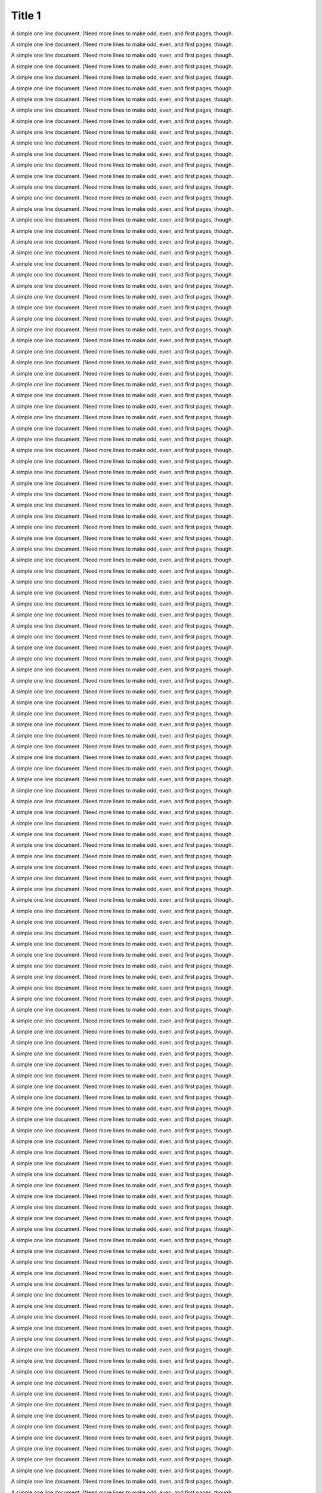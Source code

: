 Title 1
==========

A simple one line document. (Need more lines to make odd, even, and first
pages, though.

A simple one line document. (Need more lines to make odd, even, and first
pages, though.

A simple one line document. (Need more lines to make odd, even, and first
pages, though.

A simple one line document. (Need more lines to make odd, even, and first
pages, though.

A simple one line document. (Need more lines to make odd, even, and first
pages, though.

A simple one line document. (Need more lines to make odd, even, and first
pages, though.

A simple one line document. (Need more lines to make odd, even, and first
pages, though.

A simple one line document. (Need more lines to make odd, even, and first
pages, though.

A simple one line document. (Need more lines to make odd, even, and first
pages, though.

A simple one line document. (Need more lines to make odd, even, and first
pages, though.

A simple one line document. (Need more lines to make odd, even, and first
pages, though.

A simple one line document. (Need more lines to make odd, even, and first
pages, though.

A simple one line document. (Need more lines to make odd, even, and first
pages, though.

A simple one line document. (Need more lines to make odd, even, and first
pages, though.

A simple one line document. (Need more lines to make odd, even, and first
pages, though.

A simple one line document. (Need more lines to make odd, even, and first
pages, though.

A simple one line document. (Need more lines to make odd, even, and first
pages, though.

A simple one line document. (Need more lines to make odd, even, and first
pages, though.

A simple one line document. (Need more lines to make odd, even, and first
pages, though.

A simple one line document. (Need more lines to make odd, even, and first
pages, though.

A simple one line document. (Need more lines to make odd, even, and first
pages, though.

A simple one line document. (Need more lines to make odd, even, and first
pages, though.

A simple one line document. (Need more lines to make odd, even, and first
pages, though.

A simple one line document. (Need more lines to make odd, even, and first
pages, though.

A simple one line document. (Need more lines to make odd, even, and first
pages, though.

A simple one line document. (Need more lines to make odd, even, and first
pages, though.

A simple one line document. (Need more lines to make odd, even, and first
pages, though.

A simple one line document. (Need more lines to make odd, even, and first
pages, though.

A simple one line document. (Need more lines to make odd, even, and first
pages, though.

A simple one line document. (Need more lines to make odd, even, and first
pages, though.

A simple one line document. (Need more lines to make odd, even, and first
pages, though.

A simple one line document. (Need more lines to make odd, even, and first
pages, though.

A simple one line document. (Need more lines to make odd, even, and first
pages, though.

A simple one line document. (Need more lines to make odd, even, and first
pages, though.

A simple one line document. (Need more lines to make odd, even, and first
pages, though.

A simple one line document. (Need more lines to make odd, even, and first
pages, though.

A simple one line document. (Need more lines to make odd, even, and first
pages, though.

A simple one line document. (Need more lines to make odd, even, and first
pages, though.

A simple one line document. (Need more lines to make odd, even, and first
pages, though.

A simple one line document. (Need more lines to make odd, even, and first
pages, though.

A simple one line document. (Need more lines to make odd, even, and first
pages, though.

A simple one line document. (Need more lines to make odd, even, and first
pages, though.

A simple one line document. (Need more lines to make odd, even, and first
pages, though.

A simple one line document. (Need more lines to make odd, even, and first
pages, though.

A simple one line document. (Need more lines to make odd, even, and first
pages, though.

A simple one line document. (Need more lines to make odd, even, and first
pages, though.

A simple one line document. (Need more lines to make odd, even, and first
pages, though.

A simple one line document. (Need more lines to make odd, even, and first
pages, though.

A simple one line document. (Need more lines to make odd, even, and first
pages, though.

A simple one line document. (Need more lines to make odd, even, and first
pages, though.

A simple one line document. (Need more lines to make odd, even, and first
pages, though.

A simple one line document. (Need more lines to make odd, even, and first
pages, though.

A simple one line document. (Need more lines to make odd, even, and first
pages, though.

A simple one line document. (Need more lines to make odd, even, and first
pages, though.

A simple one line document. (Need more lines to make odd, even, and first
pages, though.

A simple one line document. (Need more lines to make odd, even, and first
pages, though.

A simple one line document. (Need more lines to make odd, even, and first
pages, though.

A simple one line document. (Need more lines to make odd, even, and first
pages, though.

A simple one line document. (Need more lines to make odd, even, and first
pages, though.

A simple one line document. (Need more lines to make odd, even, and first
pages, though.

A simple one line document. (Need more lines to make odd, even, and first
pages, though.

A simple one line document. (Need more lines to make odd, even, and first
pages, though.

A simple one line document. (Need more lines to make odd, even, and first
pages, though.

A simple one line document. (Need more lines to make odd, even, and first
pages, though.

A simple one line document. (Need more lines to make odd, even, and first
pages, though.

A simple one line document. (Need more lines to make odd, even, and first
pages, though.

A simple one line document. (Need more lines to make odd, even, and first
pages, though.

A simple one line document. (Need more lines to make odd, even, and first
pages, though.

A simple one line document. (Need more lines to make odd, even, and first
pages, though.

A simple one line document. (Need more lines to make odd, even, and first
pages, though.

A simple one line document. (Need more lines to make odd, even, and first
pages, though.

A simple one line document. (Need more lines to make odd, even, and first
pages, though.

A simple one line document. (Need more lines to make odd, even, and first
pages, though.

A simple one line document. (Need more lines to make odd, even, and first
pages, though.

A simple one line document. (Need more lines to make odd, even, and first
pages, though.

A simple one line document. (Need more lines to make odd, even, and first
pages, though.

A simple one line document. (Need more lines to make odd, even, and first
pages, though.

A simple one line document. (Need more lines to make odd, even, and first
pages, though.

A simple one line document. (Need more lines to make odd, even, and first
pages, though.

A simple one line document. (Need more lines to make odd, even, and first
pages, though.

A simple one line document. (Need more lines to make odd, even, and first
pages, though.

A simple one line document. (Need more lines to make odd, even, and first
pages, though.

A simple one line document. (Need more lines to make odd, even, and first
pages, though.

A simple one line document. (Need more lines to make odd, even, and first
pages, though.

A simple one line document. (Need more lines to make odd, even, and first
pages, though.

A simple one line document. (Need more lines to make odd, even, and first
pages, though.

A simple one line document. (Need more lines to make odd, even, and first
pages, though.

A simple one line document. (Need more lines to make odd, even, and first
pages, though.

A simple one line document. (Need more lines to make odd, even, and first
pages, though.

A simple one line document. (Need more lines to make odd, even, and first
pages, though.

A simple one line document. (Need more lines to make odd, even, and first
pages, though.

A simple one line document. (Need more lines to make odd, even, and first
pages, though.

A simple one line document. (Need more lines to make odd, even, and first
pages, though.

A simple one line document. (Need more lines to make odd, even, and first
pages, though.

A simple one line document. (Need more lines to make odd, even, and first
pages, though.

A simple one line document. (Need more lines to make odd, even, and first
pages, though.

A simple one line document. (Need more lines to make odd, even, and first
pages, though.

A simple one line document. (Need more lines to make odd, even, and first
pages, though.

A simple one line document. (Need more lines to make odd, even, and first
pages, though.

A simple one line document. (Need more lines to make odd, even, and first
pages, though.

A simple one line document. (Need more lines to make odd, even, and first
pages, though.

A simple one line document. (Need more lines to make odd, even, and first
pages, though.

A simple one line document. (Need more lines to make odd, even, and first
pages, though.

A simple one line document. (Need more lines to make odd, even, and first
pages, though.

A simple one line document. (Need more lines to make odd, even, and first
pages, though.

A simple one line document. (Need more lines to make odd, even, and first
pages, though.

A simple one line document. (Need more lines to make odd, even, and first
pages, though.

A simple one line document. (Need more lines to make odd, even, and first
pages, though.

A simple one line document. (Need more lines to make odd, even, and first
pages, though.

A simple one line document. (Need more lines to make odd, even, and first
pages, though.

A simple one line document. (Need more lines to make odd, even, and first
pages, though.

A simple one line document. (Need more lines to make odd, even, and first
pages, though.

A simple one line document. (Need more lines to make odd, even, and first
pages, though.

A simple one line document. (Need more lines to make odd, even, and first
pages, though.

A simple one line document. (Need more lines to make odd, even, and first
pages, though.

A simple one line document. (Need more lines to make odd, even, and first
pages, though.

A simple one line document. (Need more lines to make odd, even, and first
pages, though.

A simple one line document. (Need more lines to make odd, even, and first
pages, though.

A simple one line document. (Need more lines to make odd, even, and first
pages, though.

A simple one line document. (Need more lines to make odd, even, and first
pages, though.

A simple one line document. (Need more lines to make odd, even, and first
pages, though.

A simple one line document. (Need more lines to make odd, even, and first
pages, though.

A simple one line document. (Need more lines to make odd, even, and first
pages, though.

A simple one line document. (Need more lines to make odd, even, and first
pages, though.

A simple one line document. (Need more lines to make odd, even, and first
pages, though.

A simple one line document. (Need more lines to make odd, even, and first
pages, though.

A simple one line document. (Need more lines to make odd, even, and first
pages, though.

A simple one line document. (Need more lines to make odd, even, and first
pages, though.

A simple one line document. (Need more lines to make odd, even, and first
pages, though.

A simple one line document. (Need more lines to make odd, even, and first
pages, though.

A simple one line document. (Need more lines to make odd, even, and first
pages, though.

A simple one line document. (Need more lines to make odd, even, and first
pages, though.

A simple one line document. (Need more lines to make odd, even, and first
pages, though.

A simple one line document. (Need more lines to make odd, even, and first
pages, though.

A simple one line document. (Need more lines to make odd, even, and first
pages, though.

A simple one line document. (Need more lines to make odd, even, and first
pages, though.

A simple one line document. (Need more lines to make odd, even, and first
pages, though.

A simple one line document. (Need more lines to make odd, even, and first
pages, though.

A simple one line document. (Need more lines to make odd, even, and first
pages, though.

A simple one line document. (Need more lines to make odd, even, and first
pages, though.

A simple one line document. (Need more lines to make odd, even, and first
pages, though.

A simple one line document. (Need more lines to make odd, even, and first
pages, though.

A simple one line document. (Need more lines to make odd, even, and first
pages, though.

A simple one line document. (Need more lines to make odd, even, and first
pages, though.

A simple one line document. (Need more lines to make odd, even, and first
pages, though.

A simple one line document. (Need more lines to make odd, even, and first
pages, though.

A simple one line document. (Need more lines to make odd, even, and first
pages, though.

A simple one line document. (Need more lines to make odd, even, and first
pages, though.

A simple one line document. (Need more lines to make odd, even, and first
pages, though.

A simple one line document. (Need more lines to make odd, even, and first
pages, though.

A simple one line document. (Need more lines to make odd, even, and first
pages, though.

A simple one line document. (Need more lines to make odd, even, and first
pages, though.

A simple one line document. (Need more lines to make odd, even, and first
pages, though.

A simple one line document. (Need more lines to make odd, even, and first
pages, though.

A simple one line document. (Need more lines to make odd, even, and first
pages, though.

A simple one line document. (Need more lines to make odd, even, and first
pages, though.

A simple one line document. (Need more lines to make odd, even, and first
pages, though.

A simple one line document. (Need more lines to make odd, even, and first
pages, though.

A simple one line document. (Need more lines to make odd, even, and first
pages, though.

A simple one line document. (Need more lines to make odd, even, and first
pages, though.

A simple one line document. (Need more lines to make odd, even, and first
pages, though.

A simple one line document. (Need more lines to make odd, even, and first
pages, though.

A simple one line document. (Need more lines to make odd, even, and first
pages, though.

A simple one line document. (Need more lines to make odd, even, and first
pages, though.

A simple one line document. (Need more lines to make odd, even, and first
pages, though.

A simple one line document. (Need more lines to make odd, even, and first
pages, though.

A simple one line document. (Need more lines to make odd, even, and first
pages, though.

A simple one line document. (Need more lines to make odd, even, and first
pages, though.

A simple one line document. (Need more lines to make odd, even, and first
pages, though.

A simple one line document. (Need more lines to make odd, even, and first
pages, though.

A simple one line document. (Need more lines to make odd, even, and first
pages, though.

A simple one line document. (Need more lines to make odd, even, and first
pages, though.

A simple one line document. (Need more lines to make odd, even, and first
pages, though.

A simple one line document. (Need more lines to make odd, even, and first
pages, though.

A simple one line document. (Need more lines to make odd, even, and first
pages, though.

A simple one line document. (Need more lines to make odd, even, and first
pages, though.

A simple one line document. (Need more lines to make odd, even, and first
pages, though.

A simple one line document. (Need more lines to make odd, even, and first
pages, though.

A simple one line document. (Need more lines to make odd, even, and first
pages, though.

A simple one line document. (Need more lines to make odd, even, and first
pages, though.

A simple one line document. (Need more lines to make odd, even, and first
pages, though.

A simple one line document. (Need more lines to make odd, even, and first
pages, though.

A simple one line document. (Need more lines to make odd, even, and first
pages, though.

A simple one line document. (Need more lines to make odd, even, and first
pages, though.

A simple one line document. (Need more lines to make odd, even, and first
pages, though.

A simple one line document. (Need more lines to make odd, even, and first
pages, though.

A simple one line document. (Need more lines to make odd, even, and first
pages, though.

A simple one line document. (Need more lines to make odd, even, and first
pages, though.

A simple one line document. (Need more lines to make odd, even, and first
pages, though.

A simple one line document. (Need more lines to make odd, even, and first
pages, though.

A simple one line document. (Need more lines to make odd, even, and first
pages, though.

A simple one line document. (Need more lines to make odd, even, and first
pages, though.

